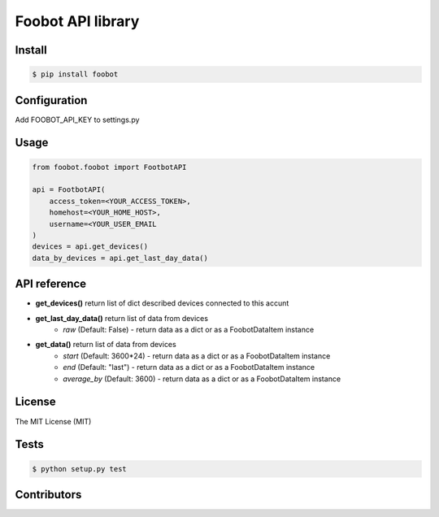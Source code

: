 Foobot API library
==================

Install
-------

.. code-block:: bash

   $ pip install foobot

Configuration
-------------
Add FOOBOT_API_KEY to settings.py

Usage
-----

.. code-block:: python

   from foobot.foobot import FootbotAPI

   api = FootbotAPI(
       access_token=<YOUR_ACCESS_TOKEN>,
       homehost=<YOUR_HOME_HOST>,
       username=<YOUR_USER_EMAIL
   )
   devices = api.get_devices()
   data_by_devices = api.get_last_day_data()

API reference
-------------

- **get_devices()** return list of dict described devices connected to this accunt
- **get_last_day_data()** return list of data from devices
    - *raw* (Default: False) - return data as a dict or as a FoobotDataItem instance
- **get_data()** return list of data from devices
    - *start* (Default: 3600*24) - return data as a dict or as a FoobotDataItem instance
    - *end* (Default: "last") - return data as a dict or as a FoobotDataItem instance
    - *average_by* (Default: 3600) - return data as a dict or as a FoobotDataItem instance

License
-------

The MIT License (MIT)

Tests
-----

.. code-block:: bash

   $ python setup.py test

Contributors
------------
